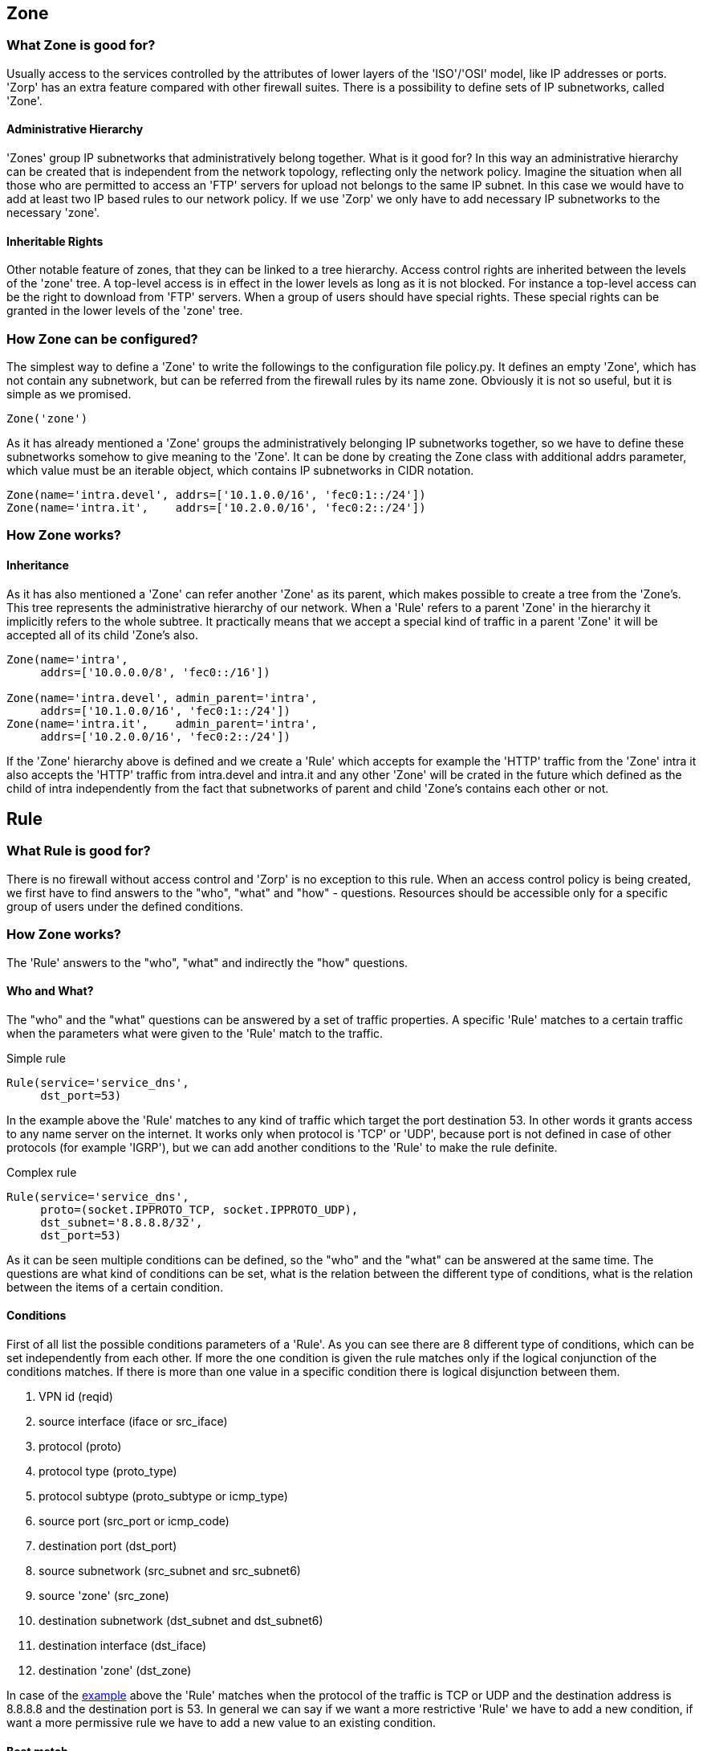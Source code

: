 == Zone ==
[[sec:zone]]

=== What Zone is good for? ===

indexterm:[IP]
indexterm:[subnetwork]
indexterm:[Zone]
indexterm:[OSI model]
indexterm:[access control]

Usually access to the services controlled by the attributes of lower layers of the 'ISO'/'OSI' model, like IP addresses or ports. 'Zorp' has an extra feature compared with other firewall suites. There is a possibility to define sets of IP subnetworks, called 'Zone'.

==== Administrative Hierarchy ====

'Zones' group IP subnetworks that administratively belong together. What is it good for? In this way an administrative hierarchy can be created that is independent from the network topology, reflecting only the network policy. Imagine the situation when all those who are permitted to access an 'FTP' servers for upload not belongs to the same IP subnet. In this case we would have to add at least two IP based rules to our network policy. If we use 'Zorp' we only have to add necessary IP subnetworks to the necessary 'zone'.

==== Inheritable Rights ====
indexterm:[protocol,FTP]

Other notable feature of zones, that they can be linked to a tree hierarchy. Access control rights are inherited between the levels of the 'zone' tree. A top-level access is in effect in the lower levels as long as it is not blocked. For instance a top-level access can be the right to download from 'FTP' servers. When a group of users should have special rights. These special rights can be granted in the lower levels of the 'zone' tree.

=== How Zone can be configured? ===

The simplest way to define a 'Zone' to write the followings to the configuration file +policy.py+. It defines an empty 'Zone', which has not contain any subnetwork, but can be referred from the firewall rules by its name +zone+. Obviously it is not so useful, but it is simple as we promised.

[source,python]
----
Zone('zone')
----

As it has already mentioned a 'Zone' groups the administratively belonging IP subnetworks together, so we have to define these subnetworks somehow to give meaning to the 'Zone'. It can be done by creating the +Zone+ class with additional +addrs+ parameter, which value must be an iterable object, which contains IP subnetworks in CIDR notation.

[source,python]
----
Zone(name='intra.devel', addrs=['10.1.0.0/16', 'fec0:1::/24'])
Zone(name='intra.it',    addrs=['10.2.0.0/16', 'fec0:2::/24'])
----

=== How Zone works? ===

==== Inheritance ====

As it has also mentioned a 'Zone' can refer another 'Zone' as its parent, which makes possible to create a tree from the 'Zone's. This tree represents the administrative hierarchy of our network. When a 'Rule' refers to a parent 'Zone' in the hierarchy it implicitly refers to the whole subtree. It practically means that we accept a special kind of traffic in a parent 'Zone' it will be accepted all of its child 'Zone's also.

[source,python]
----
Zone(name='intra',
     addrs=['10.0.0.0/8', 'fec0::/16'])

Zone(name='intra.devel', admin_parent='intra',
     addrs=['10.1.0.0/16', 'fec0:1::/24'])
Zone(name='intra.it',    admin_parent='intra',
     addrs=['10.2.0.0/16', 'fec0:2::/24'])
----

If the 'Zone' hierarchy above is defined and we create a 'Rule' which accepts for example the 'HTTP' traffic from the 'Zone' +intra+ it also accepts the 'HTTP' traffic from +intra.devel+ and +intra.it+ and any other 'Zone' will be crated in the future which defined as the child of +intra+ independently from the fact that subnetworks of parent and child 'Zone's contains each other or not.

== Rule ==
[[sec:rule]]

indexterm:[access control]

=== What Rule is good for? ===

There is no firewall without access control and 'Zorp' is no exception to this rule. When an access control policy is being created, we first have to find answers to the "who", "what" and "how" - questions. Resources should be accessible only for a specific group of users under the defined conditions.

=== How Zone works? ===

The 'Rule' answers to the "who", "what" and indirectly the "how" questions.

==== Who and What? ====

The "who" and the "what" questions can be answered by a set of traffic properties. A specific 'Rule' matches to a certain traffic when the parameters what were given to the 'Rule' match to the traffic.

[source,python]
.Simple rule
----
Rule(service='service_dns',
     dst_port=53)
----

In the example above the 'Rule' matches to any kind of traffic which target the port destination 53. In other words it grants access to any name server on the internet. It works only when protocol is 'TCP' or 'UDP', because port is not defined in case of other protocols (for example 'IGRP'), but we can add another conditions to the 'Rule' to make the rule definite.

[[lst:rulecomplex]]
[source,python]
.Complex rule
----
Rule(service='service_dns',
     proto=(socket.IPPROTO_TCP, socket.IPPROTO_UDP),
     dst_subnet='8.8.8.8/32',
     dst_port=53)
----

As it can be seen multiple conditions can be defined, so the "who" and the "what" can be answered at the same time. The questions are what kind of conditions can be set, what is the relation between the different type of conditions, what is the relation between the items of a certain condition.

==== Conditions ====
[[sec:conditions]]

First of all list the possible conditions parameters of a 'Rule'. As you can see there are 8 different type of conditions, which can be set independently from each other. If more the one condition is given the rule matches only if the logical conjunction of the conditions matches. If there is more than one value in a specific condition there is logical disjunction between them.

 1. VPN id (+reqid+)
 2. source interface (+iface+ or +src_iface+)
// source interface group (+ifgroup+)
 3. protocol (+proto+)
 4. protocol type (+proto_type+)
 5. protocol subtype (+proto_subtype+ or +icmp_type+)
 6. source port (+src_port+ or +icmp_code+)
 7. destination port (+dst_port+)
 8. source subnetwork (+src_subnet+ and +src_subnet6+)
 9. source 'zone' (+src_zone+)
10. destination subnetwork (+dst_subnet+ and +dst_subnet6+)
11. destination interface (+dst_iface+)
12. destination 'zone' (+dst_zone+)
// destination interface group (+ifgroup+)

In case of the <<lst:rulecomplex, example>> above the 'Rule' matches when the protocol of the traffic is +TCP+ or +UDP+ and the destination address is +8.8.8.8+ and the destination port is +53+. In general we can say if we want a more restrictive 'Rule' we have to add a new condition, if want a more permissive rule we have to add a new value to an existing condition.

==== Best match ====
indexterm:[best match]
indexterm:[Netfilter]

In contrast to the 'Netfilter' where the first matching rule takes effect, in case of 'Zorp' the best matching rule takes effect. It entails that the order of the rules is irrelevant. When a new connection is occurred the evaluation will check each rule against the parameters of the traffic to find the best one.

The word best in the expression 'best match' means that the more accurate rule will take affect. The accuracy of a 'Rule' depends on two thing, the evaluation order of the conditions and the accuracy of the specific condition in the 'Rule'.

.Evaluation order

There is a precedence between the different condition types, which determines the order of the evaluation. It means if a rule has a condition with higher precedence it considers better that the other one. In the condition <<sec:conditions, example>> conditions are enumerate in top to bottom in descending precedence. It practically means that a rule with a destination subnetwork condition is always better than a rule with destination 'zone' condition and both of them are worse than a rule with a source 'zone' condition and so on ...

.Condition scope

If two rule are considered to be identical -- in other words they have conditions with the same precedence -- the value of the conditions determines which one considered to be better. In general a narrower is always better than a wide scope, which means an IP subnetwork with greater prefix value, a port number instead of a port range, a child 'zone' instead of a parent is more specific, so the rule with it is considered better.

=== How Rule can be configured? ===

Lets imagine the situation when we want to grant access to any kind of 'FTP' server on the internet in read-only mode for everyone in our local network (+10.0.0.0/8+), but we have to grant read-write access to a specific server (+1.2.3.4+) and for a certain department (+10.10.0.0/16+) of our organization. How can we use the 'best match' to fulfill the requirements?

First of all solve the general requirement, which is the read-only access to any 'FTP' server for everyone from our subnet. It can be done by a 'rule' which contains two explicit and an implicit condition and an action. The explicit conditions are about the destination port, namely +21+, the standard 'FTP' port, and the source subnetwork, namely +10.0.0.0/8+ which is our private network in the example. The implicit condition is about the destination subnetwork that does not appear in the rule, which means it matches independently from the destination of the traffic. The action can be set by the +service+ parameter of the rule which is +service_ftp_read_only+ in this case.

[source,python]
.Best match
----
Rule(service='service_ftp_read_only',
     dst_port=21)

Rule(service='service_ftp_read_write',
     dst_subnet='1.2.3.4/32',
     dst_port=21)

Rule(service='service_ftp_read_write',
     src_subnet='10.10.0.0/16',
     dst_port=21)
----

The second requirement was to grant read-write access to a specific server (+1.2.3.4+). It can be done by a 'rule' matches "better" to the traffic than the previous one. As the second rule has a condition to the destination subnetwork (+dst_subnet+), while the first one has not, it considered to more specific, so it is a "better" match.

The third requirement was to grant read-write access for a department (+10.10.0.0/16+) of our organization to any 'FTP' server. It is also possible by adding a new 'rule' with a condition to the source subnetwork (+src_subnet+) with the necessary value (+10.10.0.0/16+).

The question arises, what is the 'best match' to a traffic which comes from the subnetwork +10.10.0.0/16+ and its destination is the address +1.2.3.4+, as in this case each 'rule' matches. As we have already mentioned the second and the third one more specific than the first, so the first one cannot be the bast match. Inasmuch source subnetwork condition has higher precedence than the destination subnetwork the second 'rule' will be the 'best match'.

== Service ==

=== What service is good for? ===

The 'service' answers the earlier mentioned "how" question, as it determines what exactly happen with the traffic in the application layer of the 'ISO'/'OSI' model. After the best matching 'rule' has found, an instance of a 'service' set in the 'rule' starts to handle the new connection.

=== How service works? ===

Minimal configuration of a 'service' contains only a +name+ and a +proxy_class+ parameter. The +name+ parameter is used to refer the 'service' from other object (for example from a 'rule'). The +proxy_class+ parameter is the most important parameter in the point of view of a proxy firewall. The value of +proxy_class+ parameter determines what will happen with the traffic in the application layer. 

=== How service can be configured? ===

The mentioned minimal configuration is the following. It contains only the +name+ and the +proxy_class+ parameter.

[source,python]
.Minimal service configuration
----
    Service(name='service_http', proxy_class=HttpProxy)
----

== Proxy ==

As it has already been mentioned earlier the network traffic analysis can take place at the application level. To perform that, 'Zorp' implements application level protocol analyzers. These analyzers are called proxies in the terminology of 'Zorp'. Proxies are written in 'C', and they are extendable and configurable in 'Python'.

=== What proxy is good for? ===

Any kind of application level protocol analysis, restriction, modification can be done by 'proxy'.

=== How proxy works? ===

==== Predefined proxies ====

'Zorp' contains several proxies which can be used without any improvement or modification to work on the application level traffic. Proxies in the left analyze widely used protocols, so it is needless to explain them. Proxies in the right analyze rarely used protocols, so it is useless to explain them. The two other proxies in the bottom are not named after a protocols, so 

[cols="^,^",width="35%"]
.Transparent HTTP proxy
|============
|HTTP|finger
|FTP |telnet
|SMTP|whois
2+|plug, anypy
|=============

.Plug Proxy
indexterm:[proxy,Plug]

As its name shows it does nothing else, but to plug the client and server connection. It has all the benefits that other proxies have, except the protocol analysis.

.AnyPy Proxy
indexterm:[proxy,AnyPy]

It is a simple proxy like the 'Plug' proxy with a 'Python' interface. It makes it possible to do anything with the application level network traffic which can be done by the help of the 'Python' language, while the lower layers of the connection is handled by 'Zorp'. For instance if the proxy to our favorite protocol is not implemented yet in 'Zorp' we have the possibility to perform application level analysis manually.

==== Proxy Inheritance ====

As it is mentioned each proxy is configurabe and extendable in 'Python'. It means each proxy represented as a class in 'Python' and the system administrator can inherit his own 'Python' class from that to override the behavior of the parent class. A derived class inherits everything from the base class, which is necessary for the protocol analysis, so the system administrator has to care about his specific problem. For instance to change a value of a header in the 'HTTP' protocol needs only an extra line of code over the lines related to the 'Python' inheritance mechanism.

==== General SSL Handling ====

General 'SSL' handling follows from the fact, that transport layer security is an independent subsystem in 'Zorp'. It means, that 'SSL'/'TLS' parameters can be set independently from the fact, that we perform protocol analysis or not. Consequently not only 'HTTP', 'FTP', 'SMTP' and 'POP3' proxies are 'SSL' capable, but also the 'Plug' and the 'AnyPy' proxies. Server and client side 'SSL' parameters can also be set independently. So it is possible to encrypt on the client side, but not on the server side and vice versa. Of course both of the sides can be encrypted.

==== Program stacking ====
indexterm:[program stacking]

'Zorp' is a proxy firewall, neither more nor less, but can be used to do tasks other than protocol analysis, such as virus scanning or spam filtering by integrating it with external applications. For instance in case of the 'HTTP' protocol 'Zorp' can forward responses to a virus scanner software. After that depending on the result of the scan 'Zorp' can accept or reject the original request.

=== How proxy can be configured? ===

'Zorp' 'proxy' classes can be implemented or customized in 'Python' language. As the following example show the only thing we have to do is deriving a new class from the necessary base class (+HttpProxy+) and customizing its behaviour.

[source,python]
.Simple proxy configuration
----
from Zorp.Http import *

class HttpProxyHeaderReplace(HttpProxy):
    def config(self):
        HttpProxy.config(self)
        self.request_header["User-Agent"] = (HTTP_HDR_CHANGE_VALUE,
                                             "Forged Browser 1.0")
----

The example above only a demonstration of a customization, it is uncommented now, we will back to later.
